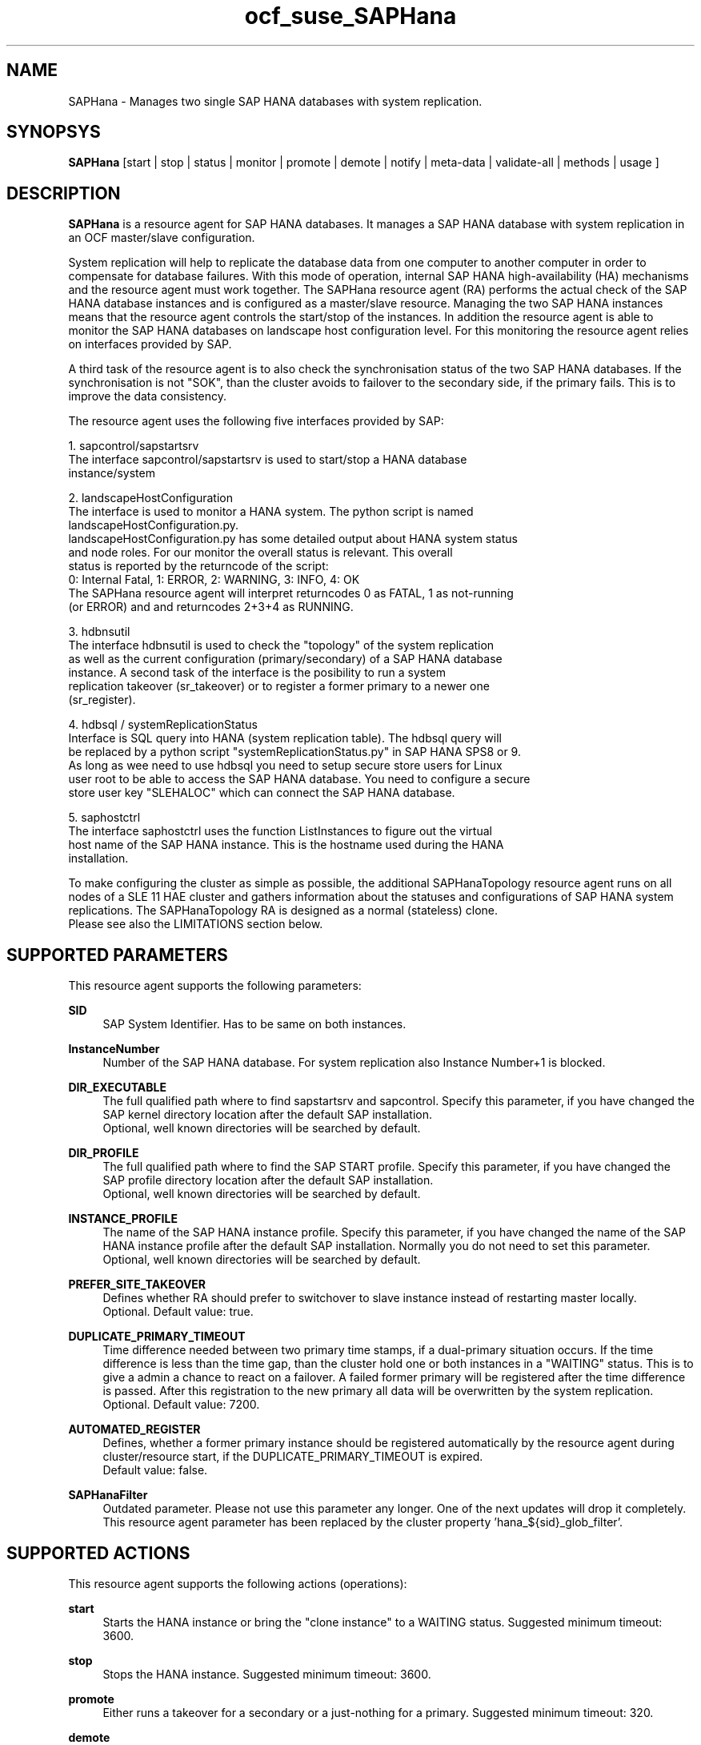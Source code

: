 .\" Version: 0.148.1
.\"
.TH ocf_suse_SAPHana 7 "04 Jun 2014" "" "OCF resource agents"
.\"
.SH NAME
SAPHana \- Manages two single SAP HANA databases with system replication.
.\"
.SH SYNOPSYS
.br
\fBSAPHana\fP [start | stop | status | monitor | promote | demote | notify | meta\-data | validate\-all | methods | usage ]
.\"
.SH DESCRIPTION

\fBSAPHana\fP is a resource agent for SAP HANA databases. It manages a SAP HANA database
with system replication in an OCF master/slave configuration.

System replication will help to replicate the database data from one computer
to another computer in order to compensate for database failures.
With this mode of operation, internal SAP HANA high-availability (HA) mechanisms
and the resource agent must work together.
The SAPHana resource agent (RA) performs the actual check of the SAP HANA
database instances and is configured as a master/slave resource.
Managing the two SAP HANA instances means that the resource agent controls
the start/stop of the instances. In addition the resource agent is able to monitor
the SAP HANA databases on landscape host configuration level.
For this monitoring the resource agent relies on interfaces provided by SAP.

A third task of the resource agent is to also check the synchronisation status
of the two SAP HANA databases. If the synchronisation is not "SOK", than the cluster
avoids to failover to the secondary side, if the primary fails. This is to improve
the data consistency.

The resource agent uses the following five interfaces provided by SAP:

1. sapcontrol/sapstartsrv
   The interface sapcontrol/sapstartsrv is used to start/stop a HANA database
   instance/system

2. landscapeHostConfiguration
   The interface is used to monitor a HANA system. The python script is named
   landscapeHostConfiguration.py.
   landscapeHostConfiguration.py has some detailed output about HANA system status
   and node roles. For our monitor the overall status is relevant. This overall 
   status is reported by the returncode of the script:
   0: Internal Fatal, 1: ERROR, 2: WARNING, 3: INFO, 4: OK
   The SAPHana resource agent will interpret returncodes 0 as FATAL, 1 as not-running
   (or ERROR) and and returncodes 2+3+4 as RUNNING.

3. hdbnsutil
   The interface hdbnsutil is used to check the "topology" of the system replication
   as well as the current configuration (primary/secondary) of a SAP HANA database
   instance. A second task of the interface is the posibility to run a system
   replication takeover (sr_takeover) or to register a former primary to a newer one
   (sr_register).

4. hdbsql / systemReplicationStatus
   Interface is SQL query into HANA (system replication table).  The hdbsql query will
   be replaced by a python script "systemReplicationStatus.py" in SAP HANA SPS8 or 9.
   As long as wee need to use hdbsql you need to setup secure store users for Linux
   user root to be able to access the SAP HANA database. You need to configure a secure
   store user key "SLEHALOC" which can connect the SAP HANA database. 

5. saphostctrl
   The interface saphostctrl uses the function ListInstances to figure out the virtual
   host name of the SAP HANA instance. This is the hostname used during the HANA
   installation.
.PP
To make configuring the cluster as simple as possible, the additional
SAPHanaTopology resource agent runs on all nodes of a SLE 11 HAE cluster and gathers
information about the statuses and configurations of SAP HANA system replications.
The SAPHanaTopology RA is designed as a normal (stateless) clone.
.br
Please see also the LIMITATIONS section below.
.\"
.SH SUPPORTED PARAMETERS
.br
This resource agent supports the following parameters:
.PP
\fBSID\fR
.RS 4
SAP System Identifier. Has to be same on both instances.
.RE
.PP
\fBInstanceNumber\fR
.RS 4
Number of the SAP HANA database.
For system replication also Instance Number+1 is blocked.
.RE
.PP
\fBDIR_EXECUTABLE\fR
.RS 4
The full qualified path where to find sapstartsrv and sapcontrol.
Specify this parameter, if you have changed the SAP kernel directory location
after the default SAP installation.
.br
Optional, well known directories will be searched by default.
.RE
.PP
\fBDIR_PROFILE\fR
.RS 4
The full qualified path where to find the SAP START profile.
Specify this parameter, if you have changed the SAP profile directory location
after the default SAP installation.
.br
Optional, well known directories will be searched by default.
.RE
.PP
\fBINSTANCE_PROFILE\fR
.RS 4
The name of the SAP HANA instance profile. Specify this parameter,
if you have changed the name of the SAP HANA instance profile
after the default SAP installation.
Normally you do not need to set this parameter.
.br
Optional, well known directories will be searched by default.
.RE 
.PP
\fBPREFER_SITE_TAKEOVER\fR
.RS 4
Defines whether RA should prefer to switchover to slave instance instead of restarting master locally.
.br
Optional. Default value: true\&.
.RE
.PP
\fBDUPLICATE_PRIMARY_TIMEOUT\fR
.RS 4
Time difference needed between two primary time stamps, if a dual-primary situation occurs.
If the time difference is less than the time gap, than the cluster hold one or both instances
in a "WAITING" status. This is to give a admin a chance to react on a failover.
A failed former primary will be registered after the time difference is passed.
After this registration to the new primary all data will be overwritten by the system
replication.
.br
Optional. Default value: 7200\&.
.RE
.PP
\fBAUTOMATED_REGISTER\fR
.RS 4
Defines, whether a former primary instance should be registered automatically
by the resource agent during cluster/resource start, if the DUPLICATE_PRIMARY_TIMEOUT
is expired.
.br
Default value: false\&.
.RE
.PP
\fBSAPHanaFilter\fR
.RS 4
Outdated parameter. Please not use this parameter any longer. One of the next
updates will drop it completely. This resource agent parameter has been replaced
by the cluster property 'hana_${sid}_glob_filter'.
.RE
.PP
.\"
.SH SUPPORTED ACTIONS
.br
This resource agent supports the following actions (operations):
.PP
\fBstart\fR
.RS 4
Starts the HANA instance or bring the "clone instance" to a WAITING status.
Suggested minimum timeout: 3600\&.
.RE
.PP
\fBstop\fR
.RS 4
Stops the HANA instance. 
Suggested minimum timeout: 3600\&.
.RE
.PP
\fBpromote\fR
.RS 4
Either runs a takeover for a secondary or a just-nothing for a primary.
Suggested minimum timeout: 320\&.
.RE
.PP
\fBdemote\fR
.RS 4
Nearly does nothing and just mark the instance as demoted.
Suggested minimum timeout: 320\&.
.RE
.PP
\fBnotify\fR
.RS 4
Always returns SUCCESS.
Suggested minimum timeout: 10\&.
.RE
.PP
\fBstatus\fR
.RS 4
Reports whether the HANA instance is running.
Suggested minimum timeout: 60\&.
.RE
.PP
\fBmonitor (Master role)\fR
.RS 4
Reports whether the HANA instance seems to be working in master/slave it
also needs to check the system replication status.
Suggested minimum timeout: 700\&.
Suggested interval: 60\&.
.RE
.PP
\fBmonitor (Slave role)\fR
.RS 4
Reports whether the HANA instance seems to be working in master/slave it
also needs to check the system replication status.
Suggested minimum timeout: 700\&.
Suggested interval: 61\&.
.RE
.PP
\fBvalidate\-all\fR
.RS 4
Reports whether the parameters are valid.
Suggested minimum timeout: 5\&.
.RE
.PP
\fBmeta\-data\fR
.RS 4
Retrieves resource agent metadata (internal use only).
Suggested minimum timeout: 5\&.
.RE
.PP
\fBmethods\fR
.RS 4
Suggested minimum timeout: 5\&.
.RE
.PP
.\"
.SH RETURN CODES
.br
The return codes are defined by the OCF cluster framework.
Please refer to the OCF definition on the website mentioned below. 

In addition, log entries are written, which can be scanned by using a pattern
like "SAPHana.*RA.*rc=[1-7,9]".
.PP
.\"
.SH EXAMPLES
.PP
* Below is an example configuration for a SAPHana resource.
.RS 2 
In addition, a SAPHanaTopology resource is needed to make this work.
.RE
.PP
.RS 4
primitive rsc_SAPHana_SLE_HDB00 ocf:suse:SAPHana \\
.br
operations $id="rsc_sap_SLE_HDB00-operations" \\
.br
op start interval="0" timeout="3600" \\
.br
op stop interval="0" timeout="3600" \\
.br
op promote interval="0" timeout="3600" \\
.br
op monitor interval="60" role="Master" timeout="700" \\
.br
op monitor interval="61" role="Slave" timeout="700" \\
.br
params SID="SLE" InstanceNumber="00" PREFER_SITE_TAKEOVER="true" \\
.br
DUPLICATE_PRIMARY_TIMEOUT="7200" AUTOMATED_REGISTER="false"
.PP
ms msl_SAPHana_SLE_HDB00 rsc_SAPHana_SLE_HDB00 \\
.br
clone-max="2" clone-node-max="1"
.RE
.TP
* Search for log entries of the resource agent:
.PP
.RS 4
# grep "SAPHana.*RA.*rc=[1-7,9]" /var/log/messages
.\" TODO: output
.RE
.PP
* Check for working NTP service:
.PP
.RS 4
# ntpq -p
.\" TODO:
.\"     remote           refid      st t when poll reach   delay   offset  jitter
.\"==============================================================================
.\" LOCAL(0)        .LOCL.          10 l   29   64  177    0.000    0.000   0.001
.\"*129.70.132.32   129.70.130.71    2 u   25   64  177   24.844  -25796.   9.929
.\"+141.30.228.4    5.9.110.236      3 u   32   64   77   37.789  -25795.   4.910
.RE
.PP
.\"
.SH FILES
.TP
/usr/lib/ocf/resource.d/suse/SAPHana
    the resource agent itself
.TP
/usr/lib/ocf/resource.d/suse/SAPHanaTopology
    the also needed topology resource agent
.TP
/usr/sap/$SID/$InstanceName/exe
    default path for DIR_EXECUTABLE
.TP
/usr/sap/$SID/SYS/profile
    default path for DIR_PROFILE
.\"
.\" TODO: INSTANCE_PROFILE
.\"
.SH LIMITATIONS
.br
For the current version of the SAPHana resource agent software package the
support is limited to the following scenarios and parameters:
.br
1. Two-node clusters with single-box to single-box system replication.
.br
2. Technical users and groups such as sidadm are defined locally in the Linux system.
.br
3. Time synchronization between the cluster nodes using NTP.
.br
4. There is no other SAP HANA system (like QA) on the replicating node which needs
to be stopped during takeover.
.br
5. Only one system replication for the SAP HANA database.
.br
6. Both SAP HANA instances have the same SAP Identifier (SID) and Instance Number.
.br
7. Beside SAP HANA you need SAP hostagent to be installed on your system.
.br
8. Automated start of SAP HANA instances during system boot must be switched off.
.br
9. The current resource agent supports SAP HANA in System replication beginning
with HANA version 1.0 SPS 7 patch level 70.
.\"
.SH SEE ALSO
.br
\fBocf_suse_SAPHanaTopology\fP(7) , \fBntp.conf\fP(5) , 
https://www.suse.com/products/sles-for-sap/resource-library/sap-best-practices.html ,
http://clusterlabs.org/doc/en-US/Pacemaker/1.1/html/Pacemaker_Explained/s-ocf-return-codes.html
.\"
.SH AUTHORS
.br
F.Herschel, L.Pinne.
.\"
.SH COPYRIGHT
(c) 2014 SUSE Linux Products GmbH, Germany.
.br
The resource agent SAPHana comes with ABSOLUTELY NO WARRANTY.
.br
For details see the GNU General Public License at
http://www.gnu.org/licenses/gpl.html
.\"
